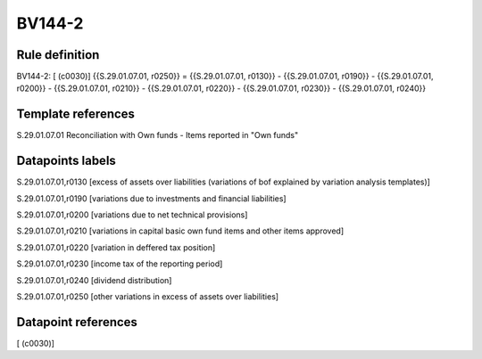 =======
BV144-2
=======

Rule definition
---------------

BV144-2: [ (c0030)] {{S.29.01.07.01, r0250}} = {{S.29.01.07.01, r0130}} - {{S.29.01.07.01, r0190}} - {{S.29.01.07.01, r0200}} - {{S.29.01.07.01, r0210}} - {{S.29.01.07.01, r0220}} - {{S.29.01.07.01, r0230}} - {{S.29.01.07.01, r0240}}


Template references
-------------------

S.29.01.07.01 Reconciliation with Own funds - Items reported in "Own funds"


Datapoints labels
-----------------

S.29.01.07.01,r0130 [excess of assets over liabilities (variations of bof explained by variation analysis templates)]

S.29.01.07.01,r0190 [variations due to investments and financial liabilities]

S.29.01.07.01,r0200 [variations due to net technical provisions]

S.29.01.07.01,r0210 [variations in capital basic own fund items and other items approved]

S.29.01.07.01,r0220 [variation in deffered tax position]

S.29.01.07.01,r0230 [income tax of the reporting period]

S.29.01.07.01,r0240 [dividend distribution]

S.29.01.07.01,r0250 [other variations in excess of assets over liabilities]



Datapoint references
--------------------

[ (c0030)]